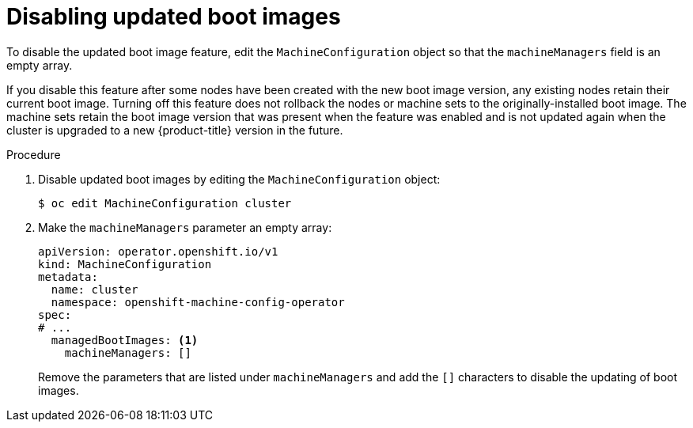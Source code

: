// Module included in the following assemblies:
//
// * machine_configuration/mco-update-boot-images.adoc
// * nodes/nodes-nodes-managing.adoc

:_mod-docs-content-type: PROCEDURE
[id="mco-update-boot-images-disable_{context}"]
= Disabling updated boot images

To disable the updated boot image feature, edit the `MachineConfiguration` object so that the `machineManagers` field is an empty array.

If you disable this feature after some nodes have been created with the new boot image version, any existing nodes retain their current boot image. Turning off this feature does not rollback the nodes or machine sets to the originally-installed boot image. The machine sets retain the boot image version that was present when the feature was enabled and is not updated again when the cluster is upgraded to a new {product-title} version in the future.

.Procedure

. Disable updated boot images by editing the `MachineConfiguration` object:
+
[source,terminal]
----
$ oc edit MachineConfiguration cluster
----

. Make the `machineManagers` parameter an empty array:
+
[source,yaml]
----
apiVersion: operator.openshift.io/v1
kind: MachineConfiguration
metadata:
  name: cluster
  namespace: openshift-machine-config-operator
spec:
# ...
  managedBootImages: <1>
    machineManagers: []
----
Remove the parameters  that are listed under `machineManagers` and add the `[]` characters to disable the updating of boot images.
